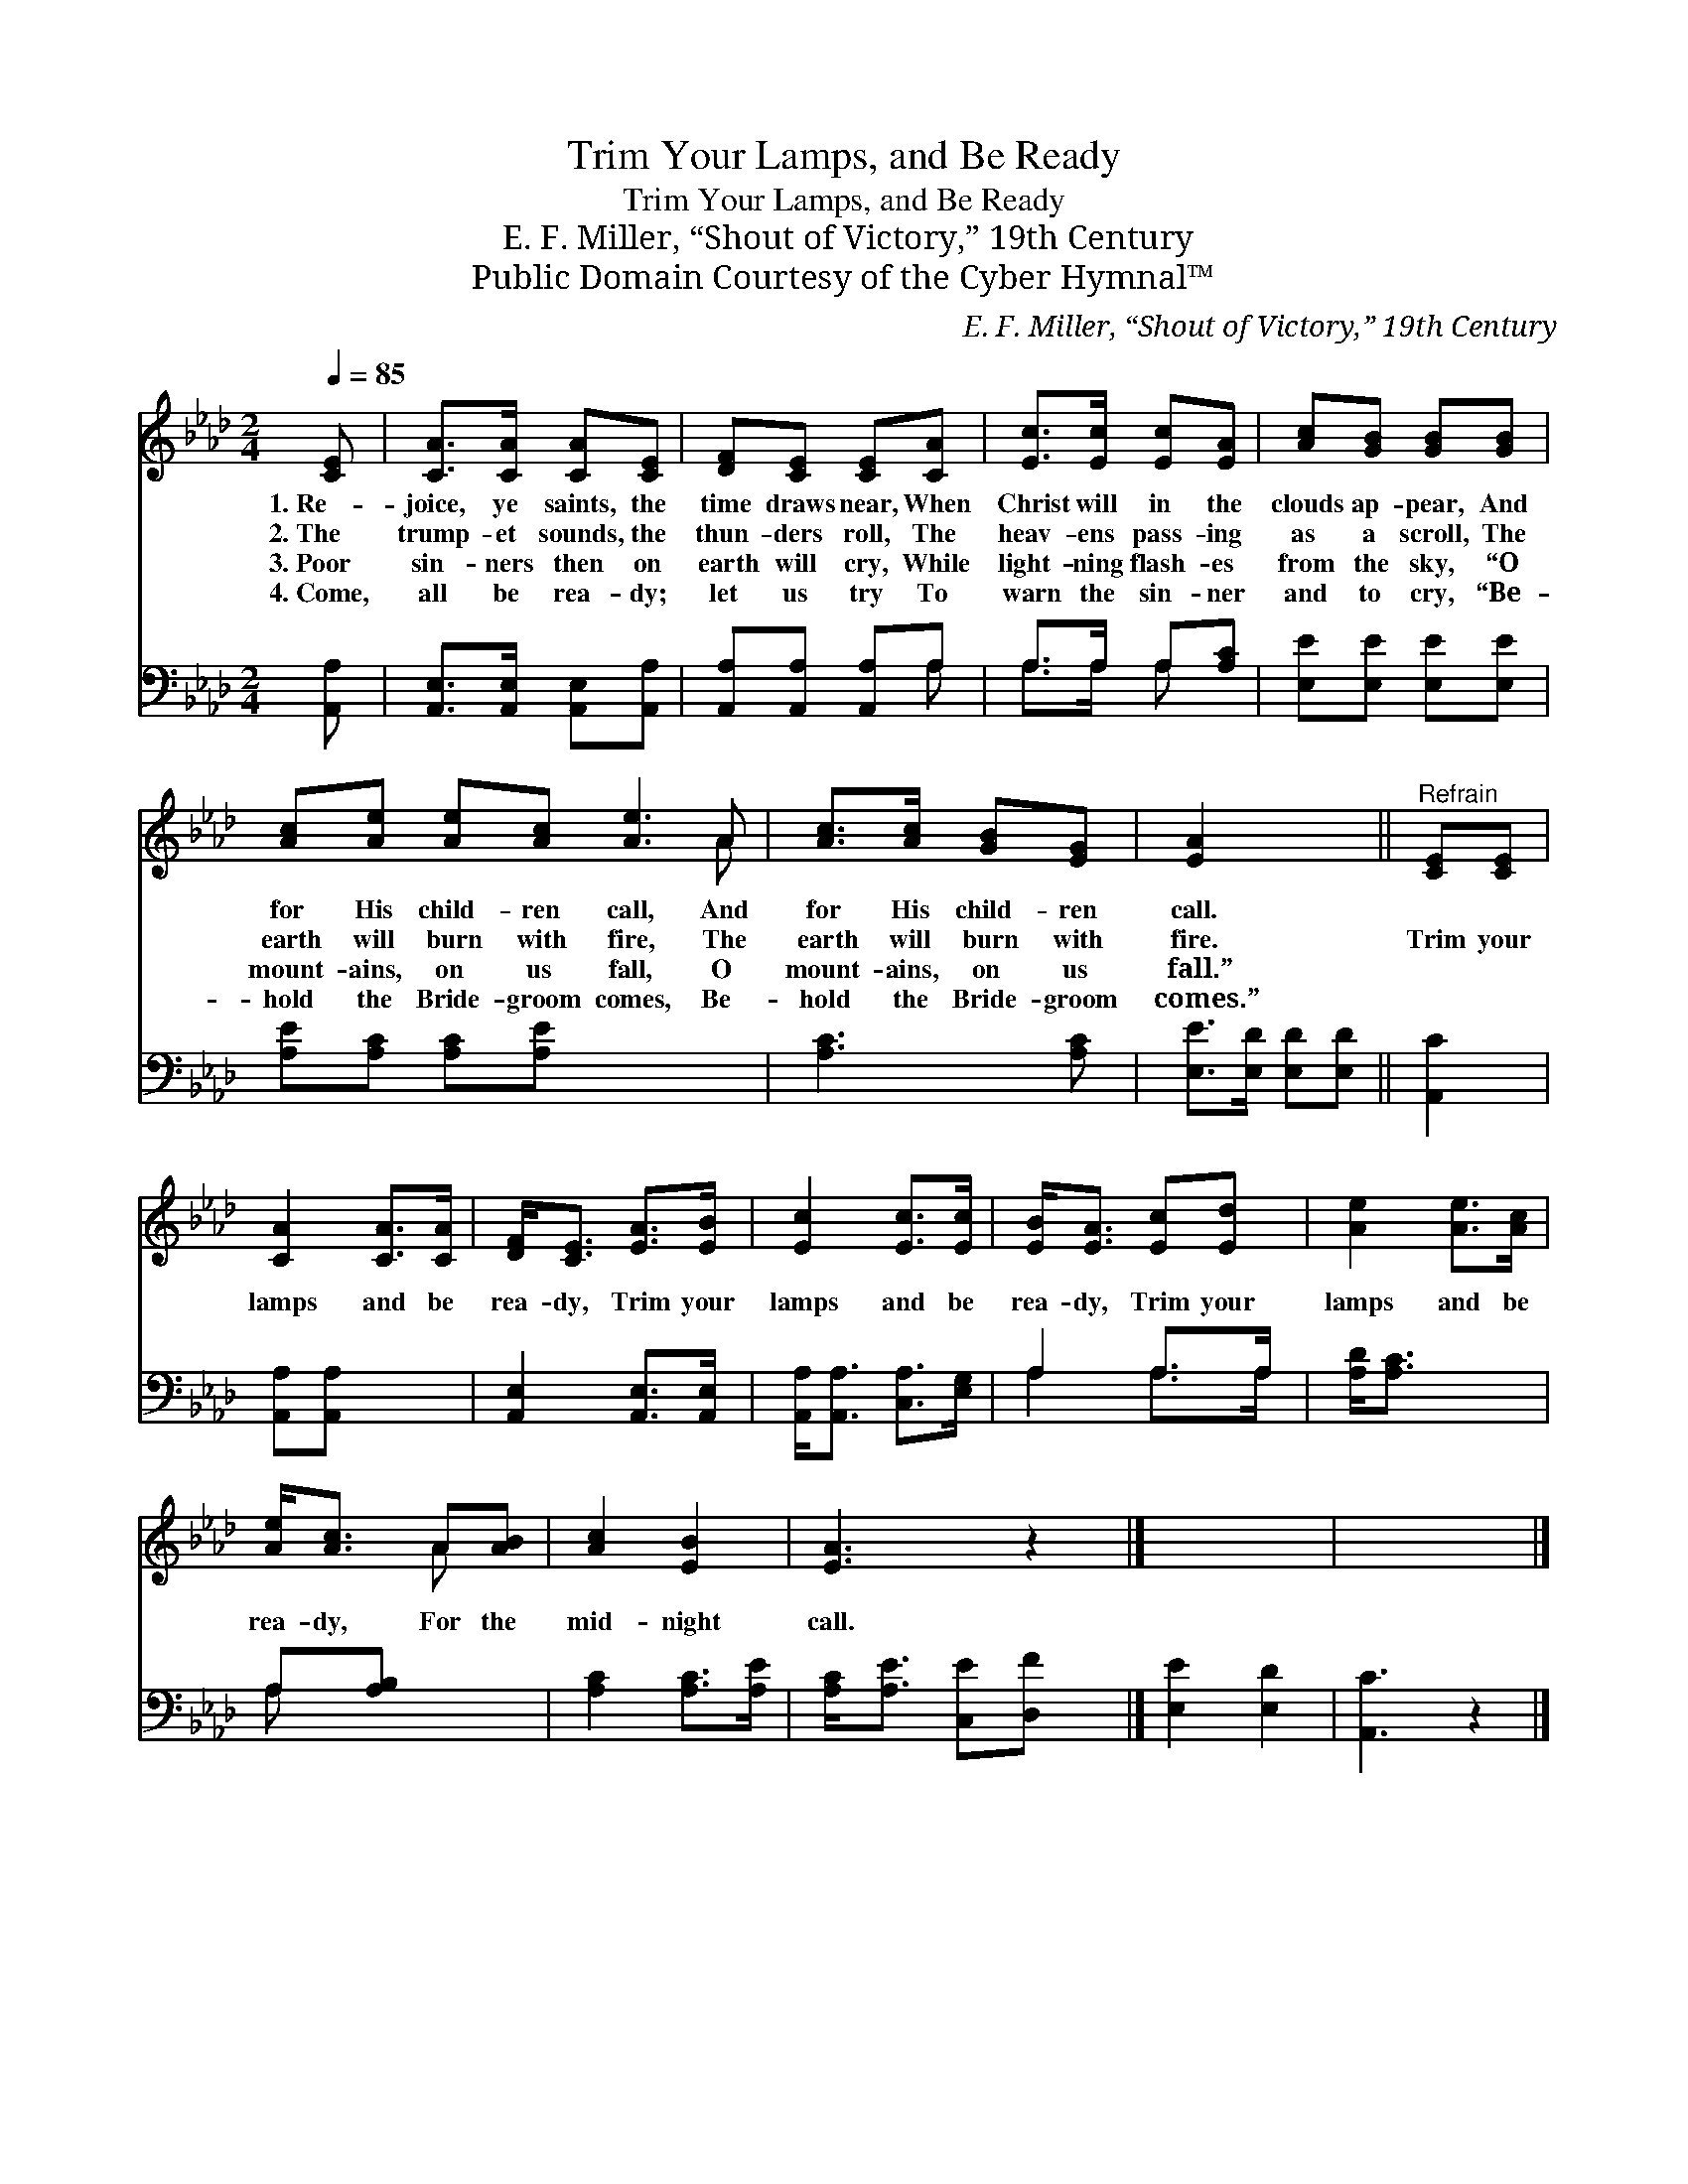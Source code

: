 X:1
T:Trim Your Lamps, and Be Ready
T:Trim Your Lamps, and Be Ready
T:E. F. Miller, “Shout of Victory,” 19th Century
T:Public Domain Courtesy of the Cyber Hymnal™
C:E. F. Miller, “Shout of Victory,” 19th Century
Z:Public Domain
Z:Courtesy of the Cyber Hymnal™
%%score ( 1 2 ) ( 3 4 )
L:1/8
Q:1/4=85
M:2/4
K:Ab
V:1 treble 
V:2 treble 
V:3 bass 
V:4 bass 
V:1
 [CE] | [CA]>[CA] [CA][CE] | [DF][CE] [CE][CA] | [Ec]>[Ec] [Ec][EA] | [Ac][GB] [GB][GB] | %5
w: 1.~Re-|joice, ye saints, the|time draws near, When|Christ will in the|clouds ap- pear, And|
w: 2.~The|trump- et sounds, the|thun- ders roll, The|heav- ens pass- ing|as a scroll, The|
w: 3.~Poor|sin- ners then on|earth will cry, While|light- ning flash- es|from the sky, “O|
w: 4.~Come,|all be rea- dy;|let us try To|warn the sin- ner|and to cry, “Be-|
 [Ac][Ae] [Ae][Ac] [Ae]3 A | [Ac]>[Ac] [GB][EG] | [EA]2 x2 ||"^Refrain" [CE][CE] | %9
w: for His child- ren call, And|for His child- ren|call.||
w: earth will burn with fire, The|earth will burn with|fire.|Trim your|
w: mount- ains, on us fall, O|mount- ains, on us|fall.”||
w: hold the Bride- groom comes, Be-|hold the Bride- groom|comes.”||
 [CA]2 [CA]>[CA] | [DF]<[CE] [EA]>[EB] | [Ec]2 [Ec]>[Ec] | [EB]<[EA] [Ec][Ed] | [Ae]2 [Ae]>[Ac] | %14
w: |||||
w: lamps and be|rea- dy, Trim your|lamps and be|rea- dy, Trim your|lamps and be|
w: |||||
w: |||||
 [Ae]<[Ac] A[AB] | [Ac]2 [EB]2 | [EA]3 z2 |] x4 | x5 |] %19
w: |||||
w: rea- dy, For the|mid- night|call.|||
w: |||||
w: |||||
V:2
 x | x4 | x4 | x4 | x4 | x7 A | x4 | x4 || x2 | x4 | x4 | x4 | x4 | x4 | x2 A x | x4 | x5 |] x4 | %18
 x5 |] %19
V:3
 [A,,A,] | [A,,E,]>[A,,E,] [A,,E,][A,,A,] | [A,,A,][A,,A,] [A,,A,]A, | A,>A, A,[A,C] | %4
 [E,E][E,E] [E,E][E,E] | [A,E][A,C] [A,C][A,E] x4 | [A,C]3 [A,C] | [E,E]>[E,D] [E,D][E,D] || %8
 [A,,C]2 | [A,,A,][A,,A,] x2 | [A,,E,]2 [A,,E,]>[A,,E,] | [A,,A,]<[A,,A,] [C,A,]>[E,G,] | %12
 A,2 A,>A, | [A,D]<[A,C] x2 | A,[A,B,] x2 | [A,C]2 [A,C]>[A,E] | [A,C]<[A,E] [C,E][D,F] x |] %17
 [E,E]2 [E,D]2 | [A,,C]3 z2 |] %19
V:4
 x | x4 | x3 A, | A,>A, A, x | x4 | x8 | x4 | x4 || x2 | x4 | x4 | x4 | A,2 A,>A, | x4 | A, x3 | %15
 x4 | x5 |] x4 | x5 |] %19


